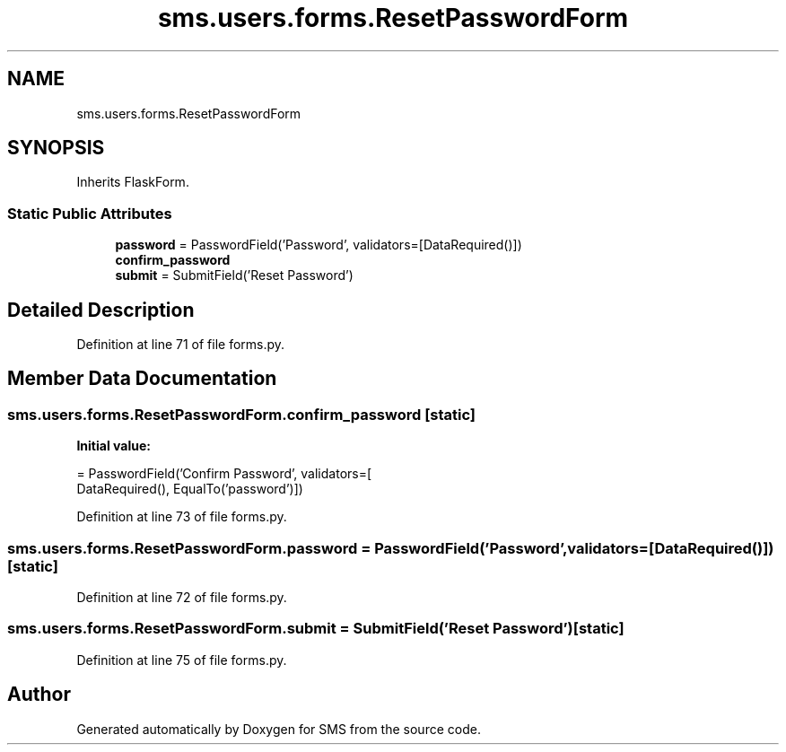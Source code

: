 .TH "sms.users.forms.ResetPasswordForm" 3 "Sat Dec 28 2019" "Version 1.2.0" "SMS" \" -*- nroff -*-
.ad l
.nh
.SH NAME
sms.users.forms.ResetPasswordForm
.SH SYNOPSIS
.br
.PP
.PP
Inherits FlaskForm\&.
.SS "Static Public Attributes"

.in +1c
.ti -1c
.RI "\fBpassword\fP = PasswordField('Password', validators=[DataRequired()])"
.br
.ti -1c
.RI "\fBconfirm_password\fP"
.br
.ti -1c
.RI "\fBsubmit\fP = SubmitField('Reset Password')"
.br
.in -1c
.SH "Detailed Description"
.PP 
Definition at line 71 of file forms\&.py\&.
.SH "Member Data Documentation"
.PP 
.SS "sms\&.users\&.forms\&.ResetPasswordForm\&.confirm_password\fC [static]\fP"
\fBInitial value:\fP
.PP
.nf
=  PasswordField('Confirm Password', validators=[
                                     DataRequired(), EqualTo('password')])
.fi
.PP
Definition at line 73 of file forms\&.py\&.
.SS "sms\&.users\&.forms\&.ResetPasswordForm\&.password = PasswordField('Password', validators=[DataRequired()])\fC [static]\fP"

.PP
Definition at line 72 of file forms\&.py\&.
.SS "sms\&.users\&.forms\&.ResetPasswordForm\&.submit = SubmitField('Reset Password')\fC [static]\fP"

.PP
Definition at line 75 of file forms\&.py\&.

.SH "Author"
.PP 
Generated automatically by Doxygen for SMS from the source code\&.
